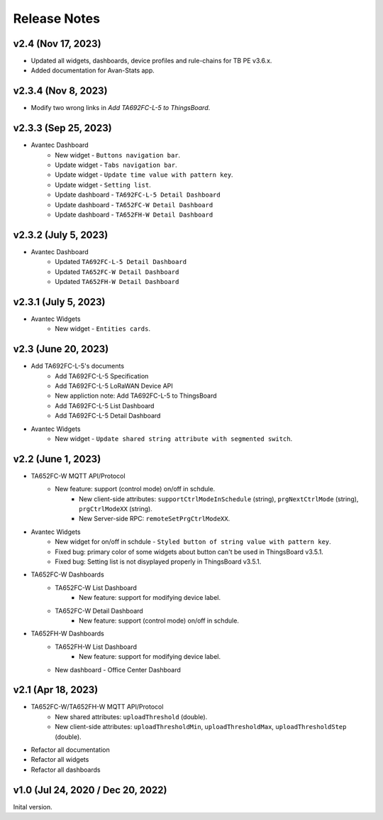 *************************************************
Release Notes
*************************************************

v2.4 (Nov 17, 2023)
=====================

* Updated all widgets, dashboards, device profiles and rule-chains for TB PE v3.6.x.
* Added documentation for Avan-Stats app.


v2.3.4 (Nov 8, 2023)
=====================

* Modify two wrong links in `Add TA692FC-L-5 to ThingsBoard`.

v2.3.3 (Sep 25, 2023)
=====================

* Avantec Dashboard
    * New widget - ``Buttons navigation bar``.
    * Update widget - ``Tabs navigation bar``.
    * Update widget - ``Update time value with pattern key``.
    * Update widget - ``Setting list``.
    * Update dashboard - ``TA692FC-L-5 Detail Dashboard``
    * Update dashboard - ``TA652FC-W Detail Dashboard``
    * Update dashboard - ``TA652FH-W Detail Dashboard``

v2.3.2 (July 5, 2023)
=====================

* Avantec Dashboard
    * Updated ``TA692FC-L-5 Detail Dashboard``
    * Updated ``TA652FC-W Detail Dashboard``
    * Updated ``TA652FH-W Detail Dashboard``

v2.3.1 (July 5, 2023)
=====================

* Avantec Widgets
    * New widget - ``Entities cards``.


v2.3 (June 20, 2023)
=====================

* Add TA692FC-L-5's documents
    * Add TA692FC-L-5 Specification
    * Add TA692FC-L-5 LoRaWAN Device API
    * New appliction note: Add TA692FC-L-5 to ThingsBoard
    * Add TA692FC-L-5 List Dashboard
    * Add TA692FC-L-5 Detail Dashboard

* Avantec Widgets
    * New widget - ``Update shared string attribute with segmented switch``.


v2.2 (June 1, 2023)
===================

* TA652FC-W MQTT API/Protocol
    * New feature: support (control mode) on/off in schdule.
        * New client-side attributes: ``supportCtrlModeInSchedule`` (string), ``prgNextCtrlMode`` (string),  ``prgCtrlModeXX`` (string).
        * New Server-side RPC: ``remoteSetPrgCtrlModeXX``.

* Avantec Widgets
    * New widget for on/off in schdule - ``Styled button of string value with pattern key``.
    * Fixed bug: primary color of some widgets about button can't be used in ThingsBoard v3.5.1.
    * Fixed bug: Setting list is not disyplayed properly in ThingsBoard v3.5.1.

* TA652FC-W Dashboards
    * TA652FC-W List Dashboard
        * New feature: support for modifying device label.
    * TA652FC-W Detail Dashboard
        * New feature: support (control mode) on/off in schdule.

* TA652FH-W Dashboards
    * TA652FH-W List Dashboard
        * New feature: support for modifying device label.
    * New dashboard - Office Center Dashboard


v2.1 (Apr 18, 2023)
===================

* TA652FC-W/TA652FH-W MQTT API/Protocol
	* New shared attributes: ``uploadThreshold`` (double).
	* New client-side attributes: ``uploadThresholdMin``, ``uploadThresholdMax``,  ``uploadThresholdStep`` (double).

* Refactor all documentation
* Refactor all widgets
* Refactor all dashboards


v1.0 (Jul 24, 2020 / Dec 20, 2022)
=====================================

Inital version.

